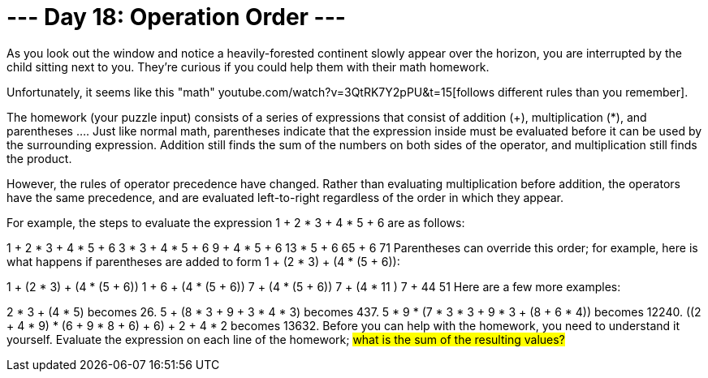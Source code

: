 = --- Day 18: Operation Order ---
As you look out the window and notice a heavily-forested continent slowly appear over the horizon, you are interrupted by the child sitting next to you. They're curious if you could help them with their math homework.

Unfortunately, it seems like this "math" youtube.com/watch?v=3QtRK7Y2pPU&t=15[follows different rules than you remember].

The homework (your puzzle input) consists of a series of expressions that consist of addition (+), multiplication (*), and parentheses ((...)). Just like normal math, parentheses indicate that the expression inside must be evaluated before it can be used by the surrounding expression. Addition still finds the sum of the numbers on both sides of the operator, and multiplication still finds the product.

However, the rules of operator precedence have changed. Rather than evaluating multiplication before addition, the operators have the same precedence, and are evaluated left-to-right regardless of the order in which they appear.

For example, the steps to evaluate the expression 1 + 2 * 3 + 4 * 5 + 6 are as follows:

1 + 2 * 3 + 4 * 5 + 6
3   * 3 + 4 * 5 + 6
9   + 4 * 5 + 6
13   * 5 + 6
65   + 6
71
Parentheses can override this order; for example, here is what happens if parentheses are added to form 1 + (2 * 3) + (4 * (5 + 6)):

1 + (2 * 3) + (4 * (5 + 6))
1 +    6    + (4 * (5 + 6))
7      + (4 * (5 + 6))
7      + (4 *   11   )
7      +     44
51
Here are a few more examples:

2 * 3 + (4 * 5) becomes 26.
5 + (8 * 3 + 9 + 3 * 4 * 3) becomes 437.
5 * 9 * (7 * 3 * 3 + 9 * 3 + (8 + 6 * 4)) becomes 12240.
((2 + 4 * 9) * (6 + 9 * 8 + 6) + 6) + 2 + 4 * 2 becomes 13632.
Before you can help with the homework, you need to understand it yourself. Evaluate the expression on each line of the homework; #what is the sum of the resulting values?#

